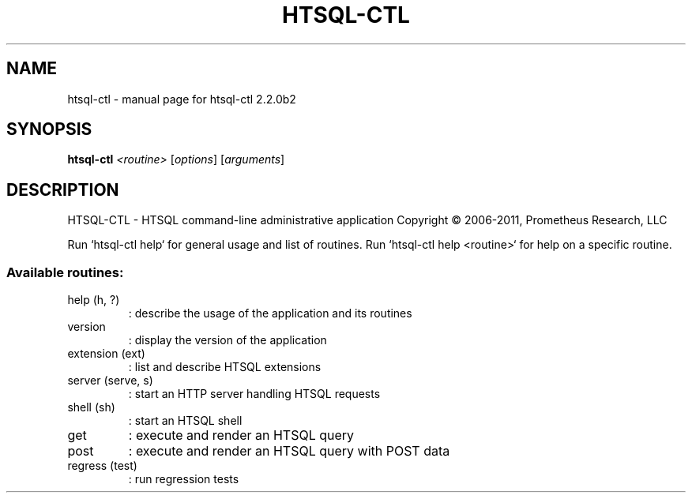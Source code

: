 .\" DO NOT MODIFY THIS FILE!  It was generated by help2man 1.40.4.
.TH HTSQL-CTL "1" "October 2011" "htsql-ctl 2.2.0b2" "User Commands"
.SH NAME
htsql-ctl \- manual page for htsql-ctl 2.2.0b2
.SH SYNOPSIS
.B htsql-ctl
\fI<routine> \fR[\fIoptions\fR] [\fIarguments\fR]
.SH DESCRIPTION
HTSQL\-CTL \- HTSQL command\-line administrative application
Copyright \(co 2006\-2011, Prometheus Research, LLC
.PP
Run `htsql\-ctl help` for general usage and list of routines.
Run `htsql\-ctl help <routine>` for help on a specific routine.
.SS "Available routines:"
.TP
help (h, ?)
: describe the usage of the application and its routines
.TP
version
: display the version of the application
.TP
extension (ext)
: list and describe HTSQL extensions
.TP
server (serve, s)
: start an HTTP server handling HTSQL requests
.TP
shell (sh)
: start an HTSQL shell
.TP
get
: execute and render an HTSQL query
.TP
post
: execute and render an HTSQL query with POST data
.TP
regress (test)
: run regression tests
